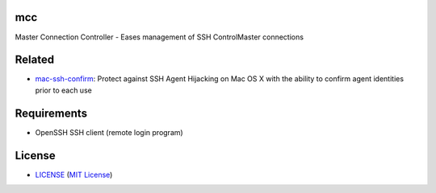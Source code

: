 mcc
===

Master Connection Controller - Eases management of SSH ControlMaster
connections

Related
=======

* mac-ssh-confirm_: Protect against SSH Agent Hijacking on Mac OS X with the
  ability to confirm agent identities prior to each use

.. _mac-ssh-confirm: https://github.com/TimZehta/mac-ssh-confirm


Requirements
============

- OpenSSH SSH client (remote login program)


License
=======

- LICENSE_ (`MIT License`_)

.. _LICENSE: LICENSE
.. _`MIT License`: http://www.opensource.org/licenses/MIT
